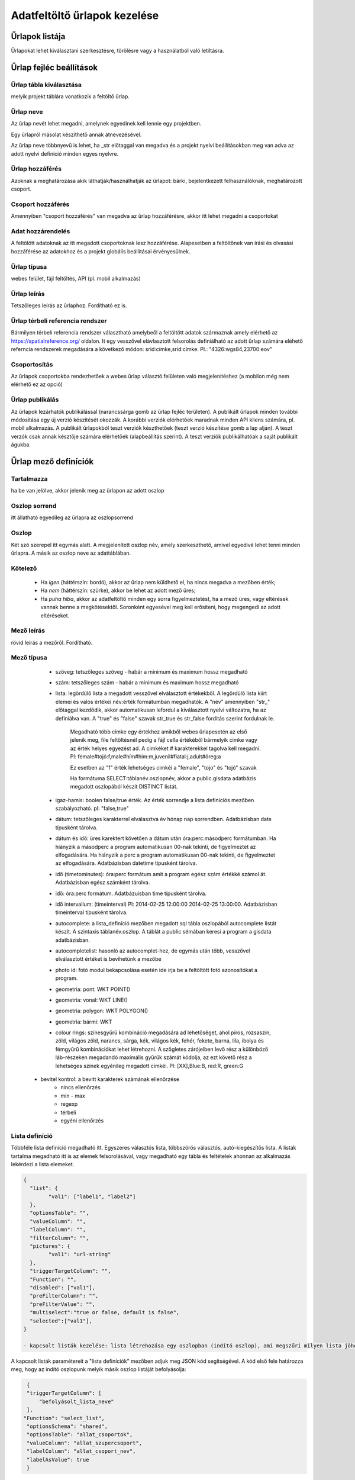 .. _manage-upload-forms:

Adatfeltöltő űrlapok kezelése
=============================

Űrlapok listája
--------------------
Űrlapokat lehet kiválasztani szerkesztésre, törölésre vagy a használatból való letiltásra.


Űrlap fejléc beállítások
------------------------

.. _destination-table:

Űrlap tábla kiválasztása
........................
melyik projekt táblára vonatkozik a feltöltő űrlap.

.. _name-of-the-form:

Űrlap neve
..........
Az űrlap nevét lehet megadni, amelynek egyedinek kell lennie egy projektben.

Egy űrlapról másolat készíthető annak átnevezésével.

Az űrlap neve többnyevű is lehet, ha _str előtaggal van megadva és a projekt nyelvi beállításokban meg van adva az adott nyelvi definíció minden egyes nyelvre.

.. _form-access:

Űrlap hozzáférés
................
Azoknak a meghatározása akik láthatják/használhatják az űrlapot: bárki, bejelentkezett felhasználóknak, meghatározott csoport.

.. _group-access:

Csoport hozzáférés
..................
Amennyiben "csoport hozzáférés" van megadva az űrlap hozzáférésre, akkor itt lehet megadni a csoportokat

.. _Data-access:

Adat hozzárendelés
..................
A feltölött adatoknak az itt megadott csoportoknak lesz hozzáférése. Alapesetben a feltöltőnek van írási és olvasási hozzáférése az adatokhoz és a projekt globális beállításai érvényesülnek.

.. _form-type:

Űrlap típusa
............
webes felület, fájl feltöltés, API (pl. mobil alkalmazás)

.. _form-description:

Űrlap leírás
............
Tetszőleges leírás az űrlaphoz. Fordítható ez is.

.. _form-srid:

Űrlap térbeli referencia rendszer
.................................
Bármilyen térbeli referencia rendszer választható amelybeől a feltöltött adatok származnak amely elérhető az  https://spatialreference.org/ oldalon. It egy vesszővel elávlasztott felsorolás definiálható az adott űrlap számára eléhető referncia rendszerek megadására a következő módon: srid:címke,srid:címke. Pl.: "4326:wgs84,23700:eov"

.. _form-groupping:

Csoportosítás
.............
Az űrlapok csoportokba rendezhetőek a webes űrlap választó felületen való megjelenítéshez (a mobilon még nem elérhető ez az opció)

.. _form-publish:

Űrlap publikálás
................
Az űrlapok lezárhatók publikálással (narancssárga gomb az űrlap fejléc területen). A publikált űrlapok minden további módosítása egy új verzió készítését okozzák. A korábbi verziók elérhetőek maradnak minden API kliens számára, pl. mobil alkalmazás. A publikált űrlapokból teszt verziók készthetőek (teszt verzió készítése gomb a lap alján). A teszt verzók csak annak késztője számára elérhetőek (alapbeállítás szerint). A teszt verziók publikálhatóak a saját publikált águkba.



Űrlap mező definíciók
---------------------

Tartalmazza
...........
ha be van jelölve, akkor jelenik meg az ürlapon az adott oszlop
    
Oszlop sorrend
..............
itt állatható egyedileg az űrlapra az oszlopsorrend

Oszlop
......
Két szó szerepel itt egymás alatt. A megjelenített oszlop név, amely szerkeszthető, amivel egyedivé lehet tenni minden űrlapra.
A másik az oszlop neve az adattáblában.

Kötelező
........
	- Ha `igen` (háttérszín: bordó), akkor az űrlap nem küldhető el, ha nincs megadva a mezőben érték;
	- Ha `nem` (háttérszín: szürke), akkor be lehet az adott mező üres;
	- Ha `puha hiba`, akkor az adatfeltöltő minden egy sorra figyelmeztetést, ha a mező üres, vagy eltérések vannak benne a megkötésektől. Soronként egyesével meg kell erősíteni, hogy megengedi az adott eltéréseket.

Mező leírás
...........
rövid leírás a mezőről. Fordítható.
    
Mező típusa
...........

        - szöveg: tetszőleges szöveg - habár a minimum és maximum hossz megadható
        
        - szám: tetszőleges szám - habár a minimum és maximum hossz megadható
        
        - lista: legördülő lista a megadott vesszővel elválasztott értékekből. A legördülő lista kiírt elemei és valós értékei név:érték formátumban megadhatók. A "név" amennyiben "str\_" előtaggal kezdődik, akkor automatikusan lefordul a kiválasztott nyelvi változatra, ha az definiálva van. A "true" és "false" szavak str_true és str_false fordítás szerint fordulnak le. 

            Megadható több címke egy értékhez amikből webes űrlapesetén az első jelenik meg, file feltöltésnél pedig a fájl cella értékéből bármelyik cimke vagy az érték helyes egyezést ad. A cimkéket # karakterekkel tagolva kell megadni. Pl: female#tojó:f,male#hím#him:m,juvenil#fiatal:j,adult#öreg:a
        
            Ez esetben az "f" érték lehetséges cimkéi a "female", "tojo" és "tojó" szavak
        
            Ha formátuma SELECT:táblanév.oszlopnév, akkor a public.gisdata adatbázis megadott oszlopából készít DISTINCT listát.
        
        - igaz-hamis: boolen false/true érték. Az érték sorrendje a lista definíciós mezőben szabályozható. pl: "false,true"
        
        - dátum: tetszőleges karakterrel elválasztva év hónap nap sorrendben. Adatbázisban date típusként tárolva.
        
        - dátum és idő: üres karektert követően a dátum után óra:perc:másodperc formátumban. Ha hiányzik a másodperc a program automatikusan 00-nak tekinti, de figyelmeztet az elfogadására. Ha hiányzik a perc a program automatikusan 00-nak tekinti, de figyelmeztet az elfogadására. Adatbázisban datetime típusként tárolva.
        
        - idő (timetominutes): óra:perc formátum amit a program egész szám értékké számol át. Adatbázisban egész számként tárolva.
        
        - idő: óra:perc formátum. Adatbázuisban time típusként tárolva.
        
        - idő intervallum: (timeinterval) Pl: 2014-02-25 12:00:00 2014-02-25 13:00:00. Adatbázisban timeinterval típusként tárolva.
        
        - autocomplete: a lista_definíció mezőben megadott sql tábla oszlopából autocomplete listát készít. A szintaxis táblanév.oszlop. A táblát a public sémában keresi a program a gisdata adatbázisban.
        
        - autocompletelist: hasonló az autocomplet-hez, de egymás után több, vesszővel elválasztott értéket is bevihetünk a mezőbe
        
        - photo id: fotó modul bekapcsolása esetén ide írja be a feltöltött fotó azonosítókat a program.
        
        - geometria: pont: WKT POINT()
        
        - geometria: vonal: WKT LINE()
        
        - geometria: polygon: WKT POLYGON()
        
        - geometria: bármi: WKT
        
        - colour rings: színesgyűrű kombináció megadására ad lehetőséget, ahol piros, rózsaszín, zöld, világos zöld, narancs, sárga, kék, világos kék, fehér, fekete, barna, lila, ibolya és fémgyűrű kombinációkat lehet létrehozni. A szögletes zárójelben levő rész a különböző láb-részeken megadandó maximális gyűrűk számát kódolja, az ezt követő rész a lehetséges színek egyénileg megadott cimkéi. Pl: [XX],Blue:B, red:R, green:G
        
    - bevitel kontrol: a bevitt karakterek számának ellenőrzése
        - nincs ellenőrzés
        - min - max
        - regexp
        - térbeli
        - egyéni ellenőrzés
    
Lista definíció
...............
Többféle lista definíció megadható itt. Egyszeres választós lista, többszörös választós, autó-kiegészítős lista. A listák tartalma megadható itt is az elemek felsorolásával, vagy megadható egy tábla és feltételek ahonnan az alkalmazás lekérdezi a lista elemeket.

.. code-block:: json

    {
      "list": {
            "val1": ["label1", "label2"]
      },
      "optionsTable": "",
      "valueColumn": "",
      "labelColumn": "",
      "filterColumn": "",
      "pictures": {
            "val1": "url-string"
      },
      "triggerTargetColumn": "",
      "Function": "",
      "disabled": ["val1"],
      "preFilterColumn": "",
      "preFilterValue": "",
      "multiselect":"true or false, default is false",
      "selected":["val1"],
    }
    
    - kapcsolt listák kezelése: lista létrehozása egy oszlopban (indító oszlop), ami megszűri milyen lista jöhet létre az általunk kiválasztott oszlopban ("lista a listában"). Ehhez először létre kell hozzunk egy olyan háttér táblát (állat_csoportok), ami tartalmazza hogy egy csoporton belül milyen kisebb csoportok helyezkednek el. Például tartalmaznia kell, hogy a nagyobb állatcsoportokon belül milyen kisebb egységek fordulnak elő. Tehát a gerincesek csoporton (állat_szupercsoport) belül találhatóak a kétéltűek, hüllők, madarak, emlősök (állat_csoport_nev) és a gerinctelen csoporton (állat_szupercsoport) belül pedig a csalánozók, ízeltlábúak (állat_csoport_nev) stb.

A kapcsolt listák paramétereit a "lista definíciók" mezőben adjuk meg JSON kód segítségével. A kód első fele határozza meg, hogy az indító oszlopunk melyik másik oszlop listáját befolyásolja:

.. code-block:: json

    {
    "triggerTargetColumn": [
        "befolyásolt_lista_neve"
    ],
   "Function": "select_list",
    "optionsSchema": "shared",
    "optionsTable": "allat_csoportok",
    "valueColumn": "allat_szupercsoport",
    "labelColumn": "allat_csoport_nev",
    "labelAsValue": true
    }

Kód magyarázat:
	"Function" - mindig "select_list"
	"optionsSchema" - mindig "shared"
	"optionsTable" - "háttér_tábla_neve"
	"valueColumn" - a háttér táblából kiválasztott oszlop, aminek a változóiból létrejön a legördülő lista, abban az oszlopban ahova a kód kerül (indító oszlop)
	"labelColumn" - a befolyásolt oszlopban hoz létre egy olyan listát, ami függ attól hogy melyik opciót választottuk az indító oszlop listájából

A fent leírt kóddal olyan "lista a listában" szerkezetet hoztunk létre, ami két oszlopot köt össze. Következő lépésként meg kell határozzuk a "befolyásolt oszlopunkban", hogy a szükséges listához honnan kell ki venni az értékeket:

.. code-block:: json

    {
    "optionsTable": "allat_csoportok",
    "valueColumn": "allat_csoport_név",
    "labelColumn": "allat_csoport_név",
    "filterColumn": "allat_szupercsoport",
    "Function": "select_list",
    "optionsSchema": "shared"
    }

Kód magyarázat (csak az új változókat határozom itt meg):
	"filterColumn" - meghatározza, hogy melyik oszlop volt az indító oszlop


A kapcsolt lista opcióval nem csak két oszlop listáit tudjuk összekapcsolni, hanem több oszlopét is. Tehát ha a háttér táblánkban azt is definiáltuk, hogy a kisebb állatcsoportokhoz (állat_csoport_név) mely fajok tartoznak, akár kétszeres de több változó bevonásával akár ötszörös vagy tízszeres kapcsoltsági hálót is létre tudunk hozni. Az indító és a végső oszlop közötti oszlopokhoz a következő kód tartozik:

.. code-block:: json

    {
    "optionsSchema": "shared",
    "optionsTable": "allat_csoportok",
    "filterColumn": "allat_szupercsoport",
    "Function": "select_list",
    "valueColumn": "allat_csoport_nev",
    "triggerTargetColumn": [
        "species"
    ],
    "labelColumn": "allat_csoport_nev"
    }

    
A "triggerTargetColumn" mindig a soron következő oszlopra mutasson. A "filterColumn" mindig előző oszlopra mutasson. A "valueColumn" és a "labelColumn" mindig az aktuális oszlopra mutasson.


Alap értékek
............
A form minden sora számára egységes érték. Lehet kitölthető, választható és fix értéket definiálni.

        Ha üres input mezőt szeretnénk, akkor _input értéket kell megadni, ha választó listát szeretnénk kapni a _list értéket kell megadni (a lista fefiníció elemeit tölti be), ha geometra választást, akkor _geometry értéket, az _datum pedig a dátum választó mezőt eredményez.

Mező megjelenítési opciók
.........................
    - sticky (rajzszög)
        A mobil alkalmazásban van igazi jelentősége. A stickyvel jelölt mezők értéke megmarad mindaddig amíg a felhasználó nem ad meg más értéket.
    - hidden (rejetett)
        A mező nem fog látszani. A webes felületeten és a mobil alkalmazásban is működik.
    - read only (csak olvasható)
        A mező értéke nem módosítható.
    - list element as buttons (lista elemek gombonként)
        A lista elemei különálló gombonkként fognak megjelenni az űrlapon. A mobil alkalmazásban és a webes felületen is működik.
        A gombok pictogrammok is defiiálhatók. Ezt a lista definícióban lehet megadni. Pl:
          
          "pictures": {
            "animals": "http://....png",
            "plants": "http://....png",
            "mushrooms": "http://....png",
            "bats": "http://....png"
            }
    - once (egyszer)
        Ez a mező csak egyszer jelenik meg egy megfigyelési lista típusú adatfelvételnél a lista lezárásakkor.
        (Később ez az opció fogja majd a mező kiemeléseket csinálni a webes felületeten)

Kapcsolat más oszloppal
.......................
Oszlopok tartalmának ellenőrzése más oszlopok tartalmának függvényében
        Megadható hogy a táblából egy más oszlop értéke esetén az adott oszlopba bevitt értéket hogyan ellenőrízze vagy módosítsa. pl.: weight oszlop esetén ha a sex oszlop tartalma female akkor az értékek min 20 és max 30 numerikus értket vehetnek fel (sex=female) {minmax=20:30}

Pszeudo oszlopok
................
Más űralpokból átemelhetőek egyes oszlopok ezzel a funkcióval. form-név:oszlop1,oszlop2,oszlopN. Az itt megadott oszlopok a megadott mező után jelennek meg. Ezzel a funkcióval elérhető, hogy egyszerre két adattáblába lehessen feltölteni adatokat.


Kapcsolat más oszlopkkal definíció nyelv
----------------------------------------

( rel_field = rel_statement ) { rel_type = rel_value } , ( rel_field = rel_statement ) { rel_type = rel_value } , ...

IF an other cell value (rel_field) match to (rel_statement) THEN  this cell (rel_type) value should be (rel_value)

rel_type is a function related with the field type
     datum:          year            extraxt year component from a datum string
     text,numeric:   minmax          minmax range check
     any type:       obligatory      change obligatory setting
                     
                     inequality      check inequality with these symbols: <>= between index and current field. Causing error message.
rel_statement can be a regexp based function. In this case statement should be started with !! and followed by a regexp expression e.g.  !!^(\d{2})$ 
     If statement is regexp rel_value also can be a function
     .       means replace current cell value with matched string from the matched string from the rel_field
     .+      means append current cell value to matched string from the rel_field 
     +.      means append matched string from the rel_field to the current cell value  

rel_value:
     IF rel_type is inequality according to php comparison operators
             +<.
             +<=.
             +>=.
             +=.
             +<>.
             WHERE + is the matched rel_field value and . is the current cell value
             
     Else can be anything - may be ignored - depending on the used function

Példa:

tarsus_length oszlopnál

(clutch_size=!!^([123])$) {obligatory(1)}

Ami azt jelenti, hogy kötelező lesz kitölteni a tarsus hosszát, ha a fészekalj mérete 1,2 vagy 3
